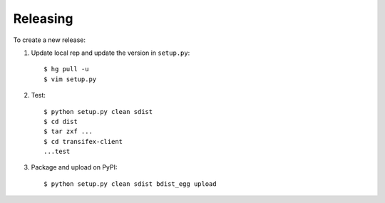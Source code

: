 Releasing
=========

To create a new release:

1. Update local rep and update the version in ``setup.py``::

    $ hg pull -u
    $ vim setup.py

2. Test::

    $ python setup.py clean sdist
    $ cd dist
    $ tar zxf ...
    $ cd transifex-client
    ...test

3. Package and upload on PyPI::

    $ python setup.py clean sdist bdist_egg upload
